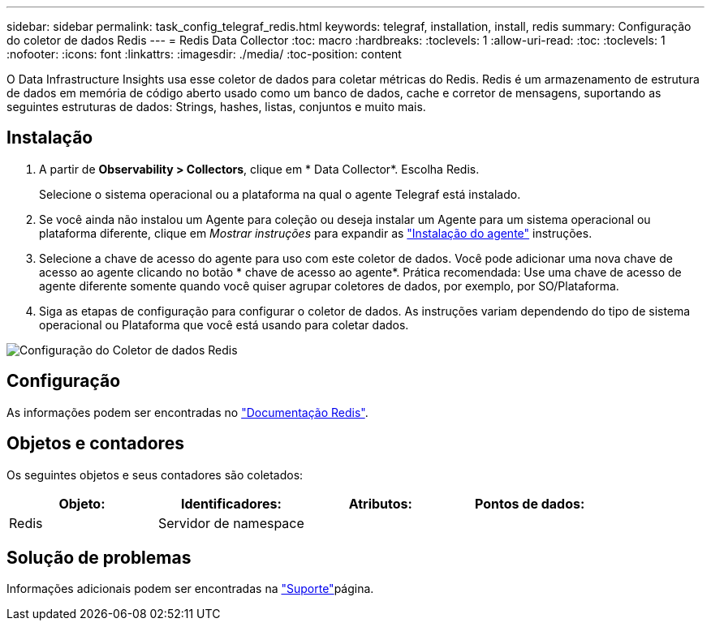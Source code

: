 ---
sidebar: sidebar 
permalink: task_config_telegraf_redis.html 
keywords: telegraf, installation, install, redis 
summary: Configuração do coletor de dados Redis 
---
= Redis Data Collector
:toc: macro
:hardbreaks:
:toclevels: 1
:allow-uri-read: 
:toc: 
:toclevels: 1
:nofooter: 
:icons: font
:linkattrs: 
:imagesdir: ./media/
:toc-position: content


[role="lead"]
O Data Infrastructure Insights usa esse coletor de dados para coletar métricas do Redis. Redis é um armazenamento de estrutura de dados em memória de código aberto usado como um banco de dados, cache e corretor de mensagens, suportando as seguintes estruturas de dados: Strings, hashes, listas, conjuntos e muito mais.



== Instalação

. A partir de *Observability > Collectors*, clique em * Data Collector*. Escolha Redis.
+
Selecione o sistema operacional ou a plataforma na qual o agente Telegraf está instalado.

. Se você ainda não instalou um Agente para coleção ou deseja instalar um Agente para um sistema operacional ou plataforma diferente, clique em _Mostrar instruções_ para expandir as link:task_config_telegraf_agent.html["Instalação do agente"] instruções.
. Selecione a chave de acesso do agente para uso com este coletor de dados. Você pode adicionar uma nova chave de acesso ao agente clicando no botão * chave de acesso ao agente*. Prática recomendada: Use uma chave de acesso de agente diferente somente quando você quiser agrupar coletores de dados, por exemplo, por SO/Plataforma.
. Siga as etapas de configuração para configurar o coletor de dados. As instruções variam dependendo do tipo de sistema operacional ou Plataforma que você está usando para coletar dados.


image:RedisDCConfigWindows.png["Configuração do Coletor de dados Redis"]



== Configuração

As informações podem ser encontradas no link:https://redis.io/documentation["Documentação Redis"].



== Objetos e contadores

Os seguintes objetos e seus contadores são coletados:

[cols="<.<,<.<,<.<,<.<"]
|===
| Objeto: | Identificadores: | Atributos: | Pontos de dados: 


| Redis | Servidor de namespace |  |  
|===


== Solução de problemas

Informações adicionais podem ser encontradas na link:concept_requesting_support.html["Suporte"]página.
